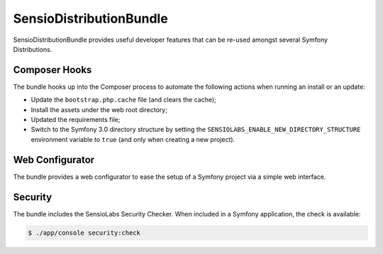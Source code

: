 SensioDistributionBundle
========================

SensioDistributionBundle provides useful developer features that can be re-used
amongst several Symfony Distributions.

Composer Hooks
--------------

The bundle hooks up into the Composer process to automate the following actions
when running an install or an update:

* Update the ``bootstrap.php.cache`` file (and clears the cache);

* Install the assets under the web root directory;

* Updated the requirements file;

* Switch to the Symfony 3.0 directory structure by setting the
  ``SENSIOLABS_ENABLE_NEW_DIRECTORY_STRUCTURE`` environment variable to
  ``true`` (and only when creating a new project).

Web Configurator
----------------

The bundle provides a web configurator to ease the setup of a Symfony
project via a simple web interface.

Security
--------

The bundle includes the SensioLabs Security Checker. When included in a Symfony
application, the check is available:

.. code-block:: bash

    $ ./app/console security:check
